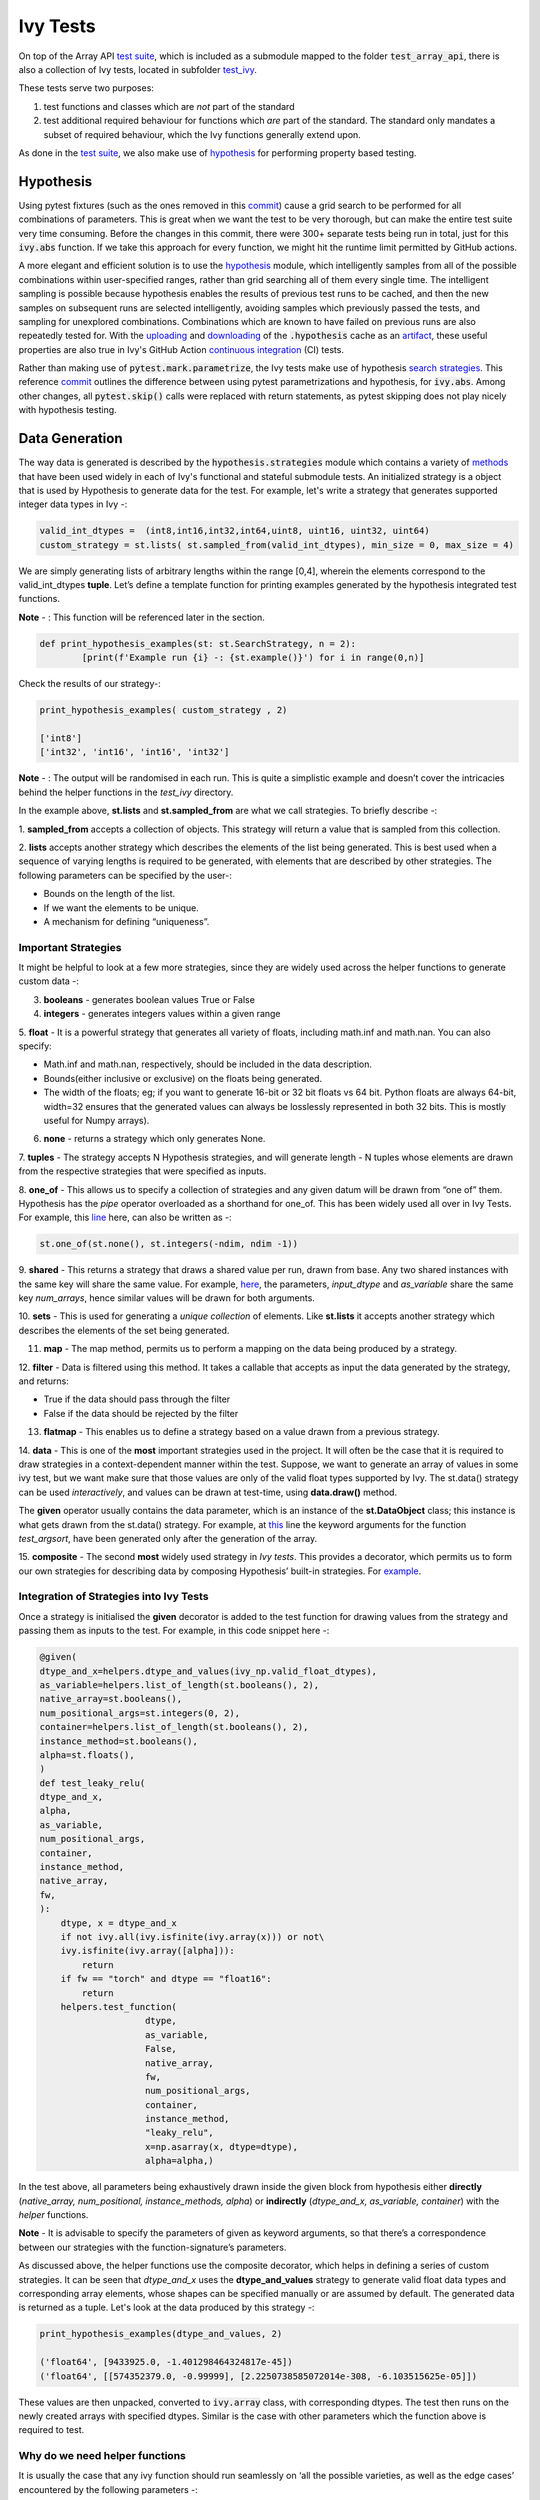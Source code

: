 Ivy Tests
=========

.. _`test suite`: https://github.com/data-apis/array-api-tests
.. _`hypothesis`: https://hypothesis.readthedocs.io/en/latest/
.. _`test_array_api`: https://github.com/unifyai/ivy/tree/20d07d7887766bb0d1707afdabe6e88df55f27a5/ivy_tests
.. _`test_ivy`: https://github.com/unifyai/ivy/tree/0fc4a104e19266fb4a65f5ec52308ff816e85d78/ivy_tests/test_ivy
.. _`commit`: https://github.com/unifyai/ivy/commit/8e6074419c0b6ee27c52e8563374373c8bcff30f
.. _`uploading`: https://github.com/unifyai/ivy/blob/0fc4a104e19266fb4a65f5ec52308ff816e85d78/.github/workflows/test-array-api-torch.yml#L30
.. _`downloading`: https://github.com/unifyai/ivy/blob/0fc4a104e19266fb4a65f5ec52308ff816e85d78/.github/workflows/test-array-api-torch.yml#L14
.. _`continuous integration`: https://github.com/unifyai/ivy/tree/0fc4a104e19266fb4a65f5ec52308ff816e85d78/.github/workflows
.. _`search strategies`: https://hypothesis.readthedocs.io/en/latest/data.html
.. _`methods`: https://hypothesis.readthedocs.io/en/latest/data.html
.. _`line`: https://github.com/unifyai/ivy/blob/b2305d1d01528c4a6fa9643dfccf65e33b8ecfd8/ivy_tests/test_ivy/test_functional/test_core/test_manipulation.py#L477
.. _`here`: https://github.com/unifyai/ivy/blob/b2305d1d01528c4a6fa9643dfccf65e33b8ecfd8/ivy_tests/test_ivy/test_functional/test_core/test_manipulation.py#L392
.. _`this`: https://github.com/unifyai/ivy/blob/b2305d1d01528c4a6fa9643dfccf65e33b8ecfd8/ivy_tests/test_ivy/test_functional/test_core/test_sorting.py#L18
.. _`example`: https://github.com/unifyai/ivy/blob/b2305d1d01528c4a6fa9643dfccf65e33b8ecfd8/ivy_tests/test_ivy/helpers.py#L1085
.. _`test_concat`: https://github.com/unifyai/ivy/blob/b2305d1d01528c4a6fa9643dfccf65e33b8ecfd8/ivy_tests/test_ivy/test_functional/test_core/test_manipulation.py#L38
.. _`test_device`: https://github.com/unifyai/ivy/blob/master/ivy_tests/test_ivy/test_functional/test_core/test_device.py
.. _`test_manipulation`: https://github.com/unifyai/ivy/blob/master/ivy_tests/test_ivy/test_functional/test_core/test_manipulation.py
.. _`test_layers`: https://github.com/unifyai/ivy/blob/master/ivy_tests/test_ivy/test_functional/test_nn/test_layers.py
.. _`keyword`:https://github.com/unifyai/ivy/blob/b2305d1d01528c4a6fa9643dfccf65e33b8ecfd8/ivy_tests/test_ivy/helpers.py#L1108
.. _`arguments`: https://github.com/unifyai/ivy/blob/b2305d1d01528c4a6fa9643dfccf65e33b8ecfd8/ivy_tests/test_ivy/helpers.py#L1354
.. _`documentation`: https://hypothesis.readthedocs.io/en/latest/quickstart.html
.. _`test_gelu`: https://github.com/unifyai/ivy/blob/b2305d1d01528c4a6fa9643dfccf65e33b8ecfd8/ivy_tests/test_ivy/test_functional/test_nn/test_activations.py#L104
.. _`test_array_function`: https://github.com/unifyai/ivy/blob/0fc4a104e19266fb4a65f5ec52308ff816e85d78/ivy_tests/test_ivy/helpers.py#L401
.. _`artifact`: https://docs.github.com/en/actions/using-workflows/storing-workflow-data-as-artifacts
.. _`ivy tests discussion`: https://github.com/unifyai/ivy/discussions/1304
.. _`repo`: https://github.com/unifyai/ivy
.. _`discord`: https://discord.gg/ZVQdvbzNQJ
.. _`ivy tests channel`: https://discord.com/channels/799879767196958751/982738436383445073

On top of the Array API `test suite`_, which is included as a submodule mapped to the folder :code:`test_array_api`,
there is also a collection of Ivy tests, located in subfolder `test_ivy`_.

These tests serve two purposes:

#. test functions and classes which are *not* part of the standard
#. test additional required behaviour for functions which *are* part of the standard.
   The standard only mandates a subset of required behaviour, which the Ivy functions generally extend upon.

As done in the `test suite`_, we also make use of `hypothesis`_ for performing property based testing.

Hypothesis
----------

Using pytest fixtures (such as the ones removed in this `commit`_) cause a grid search to be performed for all
combinations of parameters. This is great when we want the test to be very thorough,
but can make the entire test suite very time consuming.
Before the changes in this commit, there were 300+ separate tests being run in total,
just for this :code:`ivy.abs` function.
If we take this approach for every function, we might hit the runtime limit permitted by GitHub actions.

A more elegant and efficient solution is to use the `hypothesis`_ module,
which intelligently samples from all of the possible combinations within user-specified ranges,
rather than grid searching all of them every single time.
The intelligent sampling is possible because hypothesis enables the results of previous test runs to be cached,
and then the new samples on subsequent runs are selected intelligently,
avoiding samples which previously passed the tests, and sampling for unexplored combinations.
Combinations which are known to have failed on previous runs are also repeatedly tested for.
With the `uploading`_ and `downloading`_ of the :code:`.hypothesis` cache as an `artifact`_,
these useful properties are also true in Ivy's GitHub Action `continuous integration`_ (CI) tests.

Rather than making use of :code:`pytest.mark.parametrize`, the Ivy tests make use of hypothesis `search strategies`_.
This reference `commit`_ outlines the difference between using pytest parametrizations and hypothesis,
for :code:`ivy.abs`.
Among other changes, all :code:`pytest.skip()` calls were replaced with return statements,
as pytest skipping does not play nicely with hypothesis testing.

Data Generation
---------------
The way data is generated is described by the :code:`hypothesis.strategies` module which contains a variety of `methods`_
that have been used widely in each of Ivy's functional and stateful submodule tests. An initialized strategy is a object
that is used by Hypothesis to generate data for the test. For example, let's write a strategy that generates supported
integer data types in Ivy -:

.. code-block:: python

    valid_int_dtypes =  (int8,int16,int32,int64,uint8, uint16, uint32, uint64)
    custom_strategy = st.lists( st.sampled_from(valid_int_dtypes), min_size = 0, max_size = 4)

We are simply generating lists of arbitrary lengths within the range [0,4], wherein the elements correspond to the
valid_int_dtypes **tuple**. Let’s define a template function for printing examples generated by the hypothesis integrated
test functions.

**Note** - : This function will be referenced later in the section.

.. code-block:: python

    def print_hypothesis_examples(st: st.SearchStrategy, n = 2):
	    [print(f'Example run {i} -: {st.example()}') for i in range(0,n)]

Check the results of our strategy-:

.. code-block:: python

    print_hypothesis_examples( custom_strategy , 2)

    ['int8']
    ['int32', 'int16', 'int16', 'int32']

**Note** - : The output will be randomised in each run. This is quite a simplistic example and doesn’t cover the
intricacies behind the helper functions in the *test_ivy* directory.

In the example above, **st.lists** and **st.sampled_from** are what we call strategies. To briefly describe -:

1. **sampled_from** accepts a collection of objects. This strategy will return a value that is sampled from this
collection.

2. **lists** accepts another strategy which describes the elements of the list being generated. This is best used when
a sequence of varying lengths is required to be generated, with elements that are described by other strategies. The
following parameters can be specified by the user-:

* Bounds on the length of the list.
* If we want the elements to be unique.
* A mechanism for defining “uniqueness”.

Important Strategies
^^^^^^^^^^^^^^^^^^^^
It might be helpful to look at a few more strategies, since they are widely used across the  helper functions to
generate custom data -:

3. **booleans** - generates boolean values True or False

4. **integers** - generates integers values within a given range

5. **float** -  It is a powerful strategy that generates all variety of floats, including math.inf and math.nan.
You can also specify:

* Math.inf and math.nan, respectively, should be included in the data description.
* Bounds(either inclusive or exclusive) on the floats being generated.
* The width of the floats; eg; if you want to generate 16-bit or 32 bit floats vs 64 bit. Python floats are always
  64-bit, width=32 ensures that the generated values can always be losslessly represented in both 32 bits. This is
  mostly useful for Numpy arrays).

6. **none** - returns a strategy which only generates None.

7. **tuples** - The strategy accepts N Hypothesis strategies, and will generate length - N tuples whose elements are drawn
from the respective strategies that were specified as inputs.

8. **one_of** - This allows us to specify a collection of strategies and any given datum will be drawn from “one of” them.
Hypothesis has the *pipe* operator overloaded as a shorthand for one_of. This has been widely used all over in Ivy Tests.
For example, this `line`_ here, can also be written as -:

.. code-block:: python

    st.one_of(st.none(), st.integers(-ndim, ndim -1))

9. **shared** - This returns a strategy that draws a shared value per run, drawn from base. Any two shared instances with
the same key will share the same value. For example, `here`_, the parameters, *input_dtype* and *as_variable* share
the same key *num_arrays*, hence similar values will be drawn for both arguments.

10. **sets** - This is used for generating a *unique collection* of elements. Like **st.lists** it accepts another strategy
which describes the elements of the set being generated.

11. **map** - The map method, permits us to perform a mapping on the data being produced by a strategy.

12. **filter** - Data is filtered using this method. It takes a callable that accepts as input the data generated by the
strategy, and returns:

* True if the data should pass through the filter
* False if the data should be rejected by the filter

13. **flatmap** - This enables us to define a strategy based on a value drawn from a previous strategy.

14. **data** - This is one of the **most** important strategies used in the project. It will often be the case that it is
required to draw strategies in a context-dependent manner within the test. Suppose, we want to generate an array of
values in some ivy test, but we want make sure that those values are only of the valid float types supported by Ivy.
The st.data() strategy can be used *interactively*, and values can be drawn at test-time, using **data.draw()** method.

The **given** operator usually contains the data parameter, which is an instance of the **st.DataObject** class; this
instance is what gets drawn from the st.data() strategy. For example, at `this`_ line the keyword arguments for the
function *test_argsort*, have been generated only after the generation of the array.

15. **composite** - The second **most** widely used strategy in *Ivy tests*. This provides a decorator, which permits us to
form our own strategies for describing data by composing Hypothesis’ built-in strategies. For `example`_.


Integration of Strategies into Ivy Tests
^^^^^^^^^^^^^^^^^^^^^^^^^^^^^^^^^^^^^^^^

Once a strategy is initialised the **given** decorator is added to the test function for drawing values from the strategy
and passing them as inputs to the test. For example, in this code snippet here -:

.. code-block:: python

    @given(
    dtype_and_x=helpers.dtype_and_values(ivy_np.valid_float_dtypes),
    as_variable=helpers.list_of_length(st.booleans(), 2),
    native_array=st.booleans(),
    num_positional_args=st.integers(0, 2),
    container=helpers.list_of_length(st.booleans(), 2),
    instance_method=st.booleans(),
    alpha=st.floats(),
    )
    def test_leaky_relu(
    dtype_and_x,
    alpha,
    as_variable,
    num_positional_args,
    container,
    instance_method,
    native_array,
    fw,
    ):
        dtype, x = dtype_and_x
        if not ivy.all(ivy.isfinite(ivy.array(x))) or not\
        ivy.isfinite(ivy.array([alpha])):
            return
        if fw == "torch" and dtype == "float16":
            return
        helpers.test_function(
   			dtype,
   			as_variable,
   			False,
   			native_array,
   			fw,
   			num_positional_args,
   			container,
   			instance_method,
   			"leaky_relu",
   			x=np.asarray(x, dtype=dtype),
   			alpha=alpha,)

In the test above, all parameters being exhaustively drawn inside the given block from hypothesis either
**directly** (*native_array, num_positional, instance_methods, alpha*) or **indirectly** (*dtype_and_x, as_variable, container*)
with the *helper* functions.

**Note** - It is advisable to specify the parameters of given as keyword arguments, so that there’s a correspondence
between our strategies with the function-signature’s parameters.

As  discussed above, the helper functions use the composite decorator, which helps in defining a series of custom strategies.
It can be seen that *dtype_and_x* uses the **dtype_and_values** strategy to generate valid float data types and corresponding
array elements, whose shapes can be specified manually or are assumed by default. The generated data is returned as a tuple.
Let's look at the data produced by this strategy -:

.. code-block:: python

    print_hypothesis_examples(dtype_and_values, 2)

    ('float64', [9433925.0, -1.401298464324817e-45])
    ('float64', [[574352379.0, -0.99999], [2.2250738585072014e-308, -6.103515625e-05]])

These values are then unpacked, converted to :code:`ivy.array` class, with corresponding dtypes. The test then runs on the newly
created arrays with specified dtypes. Similar is the case with other parameters which the function above is required to test.

Why do we need helper functions
^^^^^^^^^^^^^^^^^^^^^^^^^^^^^^^

It is usually the case that any ivy function should run seamlessly on ‘all the possible varieties, as well as  the edge
cases’ encountered by the following parameters -:

* All possible data types - **composite**
* Boolean array types if the function expects one - **composite**
* Possible range of values within each data type - **composite**
* When input is a container - **boolean**
* When the function can also be called as an instance method - **boolean**
* When the input is a native array - **boolean**
* Out argument support, if the function has one - **boolean**

**Note** -: Each test function has its own requirements and the parameter criterion listed above does not cover everything.

Sometimes the function requirements are straight-forward, for instance, generating integers, boolean values, float values.
Whereas, in the case of specific parameters like -:

* array_values
* data_types
* valid_axes
* lists or tuples or sequence of varied input types( the test_leaky_relu function above)
* generating subsets at test time
* generating arbitrary shapes of arrays at test time
* getting axes at test time

We need a hand-crafted data generation policy(composite). For this purpose ad-hoc functions have been defined in the
:code:`helpers.py` file. It might be appropriate now, to bring them up and discuss their use. A detailed overview of their working
is as follows-:

1. **array_dtypes** - As the name suggests, this will generate arbitrary sequences of valid float data types. The sequence
parameters like *min_size*, and *max_size*, are specified at test time based on the function. This is what the function
returns -:

.. code-block:: python

    #a sequence of floats with arbitrary lengths ranging from [1,5]
    print_hypothesis_examples(array_dtypes(st.integers(1,5)))

    ['float16', 'float32', 'float16', 'float16', 'float32']
    ['float64', 'float64', 'float32', 'float32', 'float16']

This function should be used whenever we are testing an ivy function that accepts at least one array as an input.

2. **array_bools** - This function generates a sequence of boolean values. For example-:

.. code-block:: python

    print_hypothesis_examples(array_bools(na = st.integers(1,5)))

    [False, True, True, False, True]
    [False]

This function should be used when a boolean value is to be associated for each value of the other parameter, when
generated by a sequence. For example, in `test_concat`_, we are generating a list of inputs of the dimension (2,3), and
for each input we have three boolean values associated with it that define additional parameters(container, as_variable
, native_array). Meaning if the input is to be treated as a container, at the same time, is it a variable or a native array.

3. **lists** - As the name suggests, we use it to generate lists composed of anything, as specified by the user. For example
in `test_device`_ file, it is used to generate a list of array_shapes, in `test_manipulation`_, it is used to generate a list
of common_shapes, and more in `test_layers`_. The function takes in 3 arguments, first is the strategy by which the elements
are to be generated, in majority of the cases this is **st.integers**, with range specified, and the other arguments are
sequence arguments as specified in **array_dtypes**. For example -:

.. code-block:: python

    print_hypothesis_examples(lists(st.integers(1,6), min_size = 0,max_size = 5))

    [2, 5, 6]
    [1]

The generated values are then passed to the array creation functions inside the test function as tuples.

4. **valid_axes** - This function generates valid axes for a given array dimension. For example -:

.. code-block:: python

    print_hypothesis_examples(valid_axes(st.integers(2,3), size_bounds = [1,3]))

    (-3, 1, -1)
    (1, -2)

It should be used in functions which expect axes as a required or an optional argument.

5. **integers** - This is similar to the *st.integers* strategy, with the only difference being that here the range can
either be specified manually, or a shared key can be provided. The way shared keys work has been discussed in the
*Important Strategies* sections above.

6. **dtype_and_values** - This function generates a tuple wherein the first element is a valid float data type, and the
second element is a list/nested list containing floating point numbers of that precision. For example-:

.. code-block:: python

    #ivy valid float types are those which are supported by numpy
    import ivy.functional.backends.numpy as ivy_np
    print_hypothesis_examples(dtype_and_values(ivy_np.valid_float_dtypes), 3)

    ('float64', 0.0)
    ('float16', 0.0)
    ('float64', [283405296074752.0, 564049465049088.0, 1.0417876997507982e+16])

This function contains a list of `keyword`_ arguments. To name a few, min_value, max_value, allow_inf, min_num_dims etc.
It can be used wherever an array of values with a specified data type is expected. That would again be a list a functions
which expects at least one :code:`ivy.array`.

7. **reshape_shapes** - This function returns a valid shape after a reshape operation is applied given as input of any
arbitrary shape. For example-:

.. code-block:: python

   print_hypothesis_examples(reshape_shapes([3,3]), 3)

   (9, 1)
   (9,)
   (-1,)

It should be used in places where broadcast operations are run, either as a part of a larger computation or in a
stand-alone fashion.

8. **subsets** - As the function name suggests, it generates subsets of any sequence, and returns that subset as a tuple.
For example-:

.. code-block:: python

    some_sequence = ['tensorflow', 1, 3.06, 'torch', 'ivy', 0]
    print_hypothesis_examples(subsets(some_sequence), 4)

    ('tensorflow', 'ivy', 0)
    ('tensorflow', 1, 3.06, 'torch', 'ivy')
    ('tensorflow', 1, 'torch', 0)
    (1, 3.06)

9. **array_values** - It works in a similar way as the **dtype_and_values** function, with the only difference being,
here an extensive set of parameters and sub-strategies are used to generate array values. For example-:

.. code-block:: python

    input_dtype = st.sampled_from(ivy_np.valid_float_dtypes)
    print_hypothesis_examples(
                              array_values(
                              input_dtype.example(), shape=(3,),
 	                          min_value=0,   allow_subnormal = True,
                              exclude_min=True
                                          )
                              )

    [5.960464477539063e-08, 5.960464477539063e-08, 0.5]
    [5.960464477539063e-08, 5.960464477539063e-08, 1.0]

It ensures full coverage of the values that an array can have, given certain parameters like *allow_nan, allow_subnormal, allow_inf*.
Such parameters usually test the function for edge cases. This function should be used in places where the result doesn’t
depend on the kind of value an array contains.

10. **get_shape** - This is used to generate any arbitrary shape. If *allow_none* is set to :code:`True`, then an implicit
*st.one_of* strategy is used, wherein the function will either generate :code:`None` as shape or it will generate a shape
based on the keyword `arguments`_ of the function. For example -:

.. code-block:: python

    print_hypothesis_examples(
                              get_shape(
                              allow_none = True, min_num_dims = 2,
                              max_num_dims = 7, min_dim_size = 2
                                       ), 3
                              )
    (5, 5, 8)
    (4, 3, 3, 4, 9, 9, 8)
    (9, 9, 3, 5, 6)

11. **none_or_list_of_floats** - This function is the same as array_values function, with the only difference being that here
data types other than float are not supported. User needs to pass in a *valid float type*, and the *size*. Here :code:`None`
type is :code:`True` by default. For example-:

.. code-block:: python

    print_hypothesis_examples(
                              none_or_list_of_floats(
                              input_dtype.example(), size = 5,
                              min_value=10.0, max_value= 200.0),3
                              )
    [None, 199.99999999999997, 200.0, None, 199.99999999999997]
    [199.99999999999997, None, None, 10.000000000000002, 125.43759670925832]
    [None, 10.0, 199.0, 10.0, 200.0]

This function might come in handy when some float values are required for generating other data, or are part of a larger
computation. For example, **get_mean_std** strategy requires a series of values to generate the mean and standard deviation
for arbitrary input values.

12. **get_mean_std** - Strategies like this one are specific to a particular range of functions only. It comes in handy while
testing probabilistic functions like *random_normal*, and other distributions or statistical functions like *mean-squared-error*.
For example-:

.. code-block:: python

    input_dtype = st.sampled_from(ivy_np.valid_float_dtypes)
    print_hypothesis_examples(get_mean_std(input_dtype.example()))

    (0.0, None)
    (9.811428143185347e+89, None)

**Note** - This strategy uses **none_or_list_floats** internally, and so the standard deviation and mean may or may not
be None.

13. **get_bounds** -  It’s often the case that we need to define a lower and an upper limit for generating certain values,
like floats, sequences, arrays_values etc. This strategy can be put to use when we want our function to pass on values
in any range  possible, or we’re unsure about the limits. We can also use the function to generate a list of possible
bounds wherein the function fails. For example-:

.. code-block:: python

    input_dtype = st.sampled_from(ivy_np.valid_int_dtypes)
    print_hypothesis_examples(get_bounds(input_dtype.example()))

    (73, 36418)
    (213, 21716926)

**Note** - Under the hood, **array_values** strategy is called if the data type is *integer*, and **none_or_list_of_floats**
is called when the data type is *float*.

14. **get_probs** -  This is similar to the **get_mean_std** strategy, and is used to generate a tuple containing two values.
The first one being the *unnormalized probabilities* for all elements in a population, the second one being the *population size*.
For example-:

.. code-block:: python

   input_dtype = st.sampled_from(ivy_np.valid_float_dtypes)
   print_hypothesis_examples(get_probs(input_dtype.example()))

   ([[6.103515625e-05, 1.099609375], [1.0, 6.103515625e-05], [1.0, 1.0], [0.5, 6.103515625e-05]], 2)

Such strategies can be used to test statistical and probabilistic functions in Ivy.

15. **get_axis** - Similar to the **valid_axes** strategy, it generates an axis given any arbitrary shape as input.
For example-:

.. code-block:: python

    print_hypothesis_examples(get_axis(shape = (3,3,2)))

    (-1,)
    (-2, -1)

16. **num_positional_args** - A helper function which generates the number of positional arguments, provided a function name
from any ivy submodule. For example -:

.. code-block:: python

    print_hypothesis_examples(num_positional_args("matmul"), 3)

    2
    0
    0

This function generates any number of positional arguments within the range [0, number_positional_arguments]. It can be
helpful when we are testing a function with varied number of arguments.


How to write Hypothesis Tests effectively
^^^^^^^^^^^^^^^^^^^^^^^^^^^^^^^^^^^^^^^^^

It would be helpful to keep in mind the following points while writing test -:

a. Don't use :code:`data.draw` in the function body.
b. Don't use array generation (i.e. np.random_uniform) in the function body.
c. Don't skip anything in the function body.
d. The function should only call helpers.test_function, and then possibly perform a custom value test if
   :code:`test_values=False` in the arguments.
e. We should add as many possibilities as we can while generating data, covering all the function arguments
f. If you find yourself using repeating some logic which is specific to a particular submodule, then create a private
   helper function and add this to the submodule.
g. If the logic is general enough, this can instead be added to the :code:`helpers.py` file, enabling it to be used for tests
   in other submodules


Bonus: Hypothesis' Extended Features
^^^^^^^^^^^^^^^^^^^^^^^^^^^^^^^^^^^^

1. **Hypothesis** performs **Automated Test-Case Reduction**. That is, the **given** decorator strives to report the simplest
set of input values that produce a given error. For the code block below-:

.. code-block:: python

    @given(
    data = st.data(),
    input_dtype = st.sampled_from(ivy_np.valid_float_dtypes),
    as_variable=st.booleans()
    )
    def test_demo(
       data,
       input_dtype,
       as_variable,
    ):
        shape = data.draw(get_shape(min_num_dims=1))

        #failing assertions
        assert as_variable == False
        assert shape == 0

    test_demo()

Hypothesis reports the following -:

.. code-block:: python

    Falsifying example: failing_test(
    data=data(...), input_dtype='float16', as_variable=True,
    )
    Draw 1: (1,)
    Traceback (most recent call last):
    File "<file_name>.py" line "123", in test_demo
    assert as_variable == False
    AssertionError

    Falsifying example: failing_test(
    data=data(...), input_dtype='float16', as_variable=False,
    )
    Draw 1: (1,)
    assert shape == 0
    AssertionError

As can be seen from the output above, the given decorator will report the *simplest* set of input values that produce a
given error. This is done through the process of **Shrinking**.

Each of the Hypothesis’ strategies has it’s own prescribed shrinking behavior. For integers, it will identify the integer
closest to 0 that produces the error at hand. Checkout the `documentation`_ for more information on shrinking behaviors of
other strategies.

Hypothesis doesn’t search for falsifying examples from scratch every time the test is run. Instead, it save a database of
these examples associated with each of the project’s test functions. In the case of Ivy, the :code:`.hypothesis` cache
folder is generated if one doesn’t exist, otherwise the existing one is added to it. We just preserve this folder on the
CI, so that each commit uses the same folder, and so it is ignored by git, thereby never forming part of the :code:`commit`.

2. **–-hypothesis-show-statistics**

This feature helps is debugging the tests, with methods like **note()**, custom **event()s** where addition to the summary,
and a variety performance details are supported. Let’s look at the function `test_gelu`_ -:

**run** :code:`pytest —hypothesis-show-statistics <test_file>.py`

This test runs for every backend, and the output is shown below-:

* **Jax**
.. image:: https://raw.githubusercontent.com/unifyai/unifyai.github.io/master/img/externally_linked/Jax_data_gen.png
   :width: 600

* **Numpy**
.. image:: https://raw.githubusercontent.com/unifyai/unifyai.github.io/master/img/externally_linked/numpy_data_gen.png
   :width: 600

* **Tensorflow**
.. image:: https://raw.githubusercontent.com/unifyai/unifyai.github.io/master/img/externally_linked/tensorflow_data_gen.png
   :width: 600

* **Torch**
.. image:: https://raw.githubusercontent.com/unifyai/unifyai.github.io/master/img/externally_linked/torch_data_gen.png
   :width: 600


It can be seen that the function doesn’t fail for **Jax**, **Numpy** and **Torch**, which is clearly not the case with
**Tensorflow**, wherein 7 examples failed the test. One important thing to note is the number of values for which
**Shrinking**(discussed in brief above) happened. Statistics for both *generate phase*, and *shrink phase* if the test
fails are printed in the output. If the tests are re-run, *reuse phase* statistics are printed as well where notable
examples from previous runs are displayed.

Another argument which can be specified for a more detailed output is **hypothesis-verbosity = verbose**. Let’s look at
the newer output, for the same example -:

.. image:: https://raw.githubusercontent.com/unifyai/unifyai.github.io/master/img/externally_linked/test_run_data_gen.png
   :width: 600

Like the output above, Hypothesis will print all the examples for which the test failed, when **verbosity** is set.


3. Some performance related settings which might be helpful to know are-:

a. **max_examples** - The number of valid examples Hypothesis will run. It usually defaults to 100. Turning it up or down
                      will have an impact on the speed as well as the rigorousness of the tests.

b. **deadline** - If an input takes longer than expected, it should be treated as an error. It is useful to detect weird
                  performance issues.

Self-Consistent and Explicit Testing
------------------------------------

The hypothesis data generation strategies ensure that we test for arbitrary variations in the function inputs,
but this makes it difficult to manually verify ground truth results for each input variation.
Therefore, we instead opt to test for self-consistency against the same Ivy function with a NumPy backend.
This is handled by :code:`test_array_function`, which is a helper function most unit tests defer to.
This function is explained in more detail in the following sub-section.

For *primary* functions, this approach works well.
Each backend implementation generally wraps an existing backend function,
and under the hood these implementations vary substantially.
This approach then generally suffices to correctly catch bugs for most *primary* functions.

However, for *compositional* and *mixed* functions, then it's more likely that a bug could be missed.
With such functions, it's possible that the bug exists in the shared *compositional* implementation,
and then the bug would be systematic across all backends,
including the *ground truth* NumPy which the value tests for all backends compare against.

Therefore, for all *mixed* and *compositional* functions,
the test should also be appended with known inputs and known ground truth outputs,
to safeguard against this inability for :code:`test_array_function` to catch systematic errors.
These should be added using :code:`pytest.mark.parametrize`.
However, we should still also include :code:`test_array_function` in the test,
so that we can still test for arbitrary variations in the input arguments.

test_array_function
-------------------

The helper `test_array_function`_ tests that the function:

#. can handle the :code:`out` argument correctly
#. can be called as an instance method of the ivy.Array class
#. can accept ivy.Container instances in place of any arguments for *nestable* functions,
   applying the function to the leaves of the container, and returning the resultant container
#. can be called as an instance method on the ivy.Container
#. is self-consistent with the function return values when using a NumPy backend

:code:`array` in the name :code:`test_array_function` simply refers to the fact that the function in question consumes
arrays in the arguments.

So when should :code:`test_array_function` be used?

The rule is simple, if the test should not pass any arrays in the input,
then we should not use the helper :code:`test_array_function`.
For example, :code:`ivy.num_gpus` does not receive any arrays in the input,
and so we should not make us of :code:`test_array_function` in the test implementation.

**Round Up**

This should have hopefully given you a good feel for how the tests are implemented in Ivy.

If you're ever unsure of how best to proceed,
please feel free to engage with the `ivy tests discussion`_,
or reach out on `discord`_ in the `ivy tests channel`_!


**Video**

.. raw:: html

    <iframe width="420" height="315"
    src="https://www.youtube.com/embed/E6WgGp2_e5E" class="video">
    </iframe>